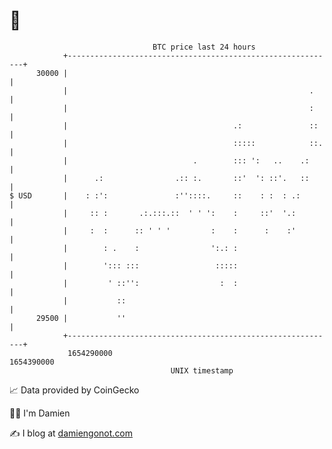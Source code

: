 * 👋

#+begin_example
                                   BTC price last 24 hours                    
               +------------------------------------------------------------+ 
         30000 |                                                            | 
               |                                                      .     | 
               |                                                      :     | 
               |                                     .:               ::    | 
               |                                     :::::            ::.   | 
               |                            .        ::: ':   ..    .:      | 
               |      .:                .:: :.       ::'  ': ::'.   ::      | 
   $ USD       |    : :':               :''::::.     ::    : :  : .:        | 
               |     :: :       .:.:::.::  ' ' ':    :     ::'  '.:         | 
               |     :  :      :: ' ' '         :    :      :    :'         | 
               |        : .    :                ':.: :                      | 
               |        '::: :::                 :::::                      | 
               |         ' ::'':                  :  :                      | 
               |           ::                                               | 
         29500 |           ''                                               | 
               +------------------------------------------------------------+ 
                1654290000                                        1654390000  
                                       UNIX timestamp                         
#+end_example
📈 Data provided by CoinGecko

🧑‍💻 I'm Damien

✍️ I blog at [[https://www.damiengonot.com][damiengonot.com]]
